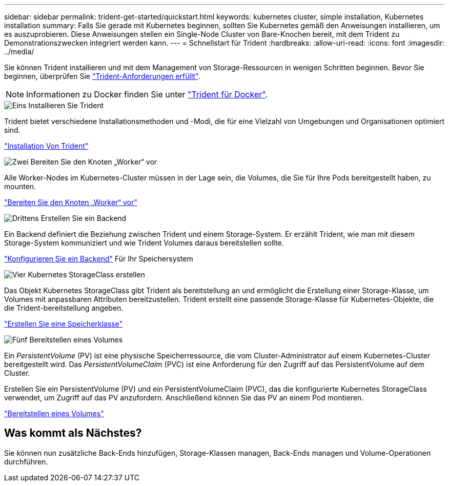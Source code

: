 ---
sidebar: sidebar 
permalink: trident-get-started/quickstart.html 
keywords: kubernetes cluster, simple installation, Kubernetes installation 
summary: Falls Sie gerade mit Kubernetes beginnen, sollten Sie Kubernetes gemäß den Anweisungen installieren, um es auszuprobieren. Diese Anweisungen stellen ein Single-Node Cluster von Bare-Knochen bereit, mit dem Trident zu Demonstrationszwecken integriert werden kann. 
---
= Schnellstart für Trident
:hardbreaks:
:allow-uri-read: 
:icons: font
:imagesdir: ../media/


[role="lead"]
Sie können Trident installieren und mit dem Management von Storage-Ressourcen in wenigen Schritten beginnen. Bevor Sie beginnen, überprüfen Sie link:requirements.html["Trident-Anforderungen erfüllt"].


NOTE: Informationen zu Docker finden Sie unter link:../trident-docker/deploy-docker.html["Trident für Docker"].

.image:https://raw.githubusercontent.com/NetAppDocs/common/main/media/number-1.png["Eins"] Installieren Sie Trident
[role="quick-margin-para"]
Trident bietet verschiedene Installationsmethoden und -Modi, die für eine Vielzahl von Umgebungen und Organisationen optimiert sind.

[role="quick-margin-para"]
link:../trident-get-started/kubernetes-deploy.html["Installation Von Trident"]

.image:https://raw.githubusercontent.com/NetAppDocs/common/main/media/number-2.png["Zwei"] Bereiten Sie den Knoten „Worker“ vor
[role="quick-margin-para"]
Alle Worker-Nodes im Kubernetes-Cluster müssen in der Lage sein, die Volumes, die Sie für Ihre Pods bereitgestellt haben, zu mounten.

[role="quick-margin-para"]
link:../trident-use/worker-node-prep.html["Bereiten Sie den Knoten „Worker“ vor"]

.image:https://raw.githubusercontent.com/NetAppDocs/common/main/media/number-3.png["Drittens"] Erstellen Sie ein Backend
[role="quick-margin-para"]
Ein Backend definiert die Beziehung zwischen Trident und einem Storage-System. Er erzählt Trident, wie man mit diesem Storage-System kommuniziert und wie Trident Volumes daraus bereitstellen sollte.

[role="quick-margin-para"]
link:../trident-use/backends.html["Konfigurieren Sie ein Backend"] Für Ihr Speichersystem

.image:https://raw.githubusercontent.com/NetAppDocs/common/main/media/number-4.png["Vier"] Kubernetes StorageClass erstellen
[role="quick-margin-para"]
Das Objekt Kubernetes StorageClass gibt Trident als bereitstellung an und ermöglicht die Erstellung einer Storage-Klasse, um Volumes mit anpassbaren Attributen bereitzustellen. Trident erstellt eine passende Storage-Klasse für Kubernetes-Objekte, die die Trident-bereitstellung angeben.

[role="quick-margin-para"]
link:../trident-use/create-stor-class.html["Erstellen Sie eine Speicherklasse"]

.image:https://raw.githubusercontent.com/NetAppDocs/common/main/media/number-5.png["Fünf"] Bereitstellen eines Volumes
[role="quick-margin-para"]
Ein _PersistentVolume_ (PV) ist eine physische Speicherressource, die vom Cluster-Administrator auf einem Kubernetes-Cluster bereitgestellt wird. Das _PersistentVolumeClaim_ (PVC) ist eine Anforderung für den Zugriff auf das PersistentVolume auf dem Cluster.

[role="quick-margin-para"]
Erstellen Sie ein PersistentVolume (PV) und ein PersistentVolumeClaim (PVC), das die konfigurierte Kubernetes StorageClass verwendet, um Zugriff auf das PV anzufordern. Anschließend können Sie das PV an einem Pod montieren.

[role="quick-margin-para"]
link:../trident-use/vol-provision.html["Bereitstellen eines Volumes"]



== Was kommt als Nächstes?

Sie können nun zusätzliche Back-Ends hinzufügen, Storage-Klassen managen, Back-Ends managen und Volume-Operationen durchführen.
